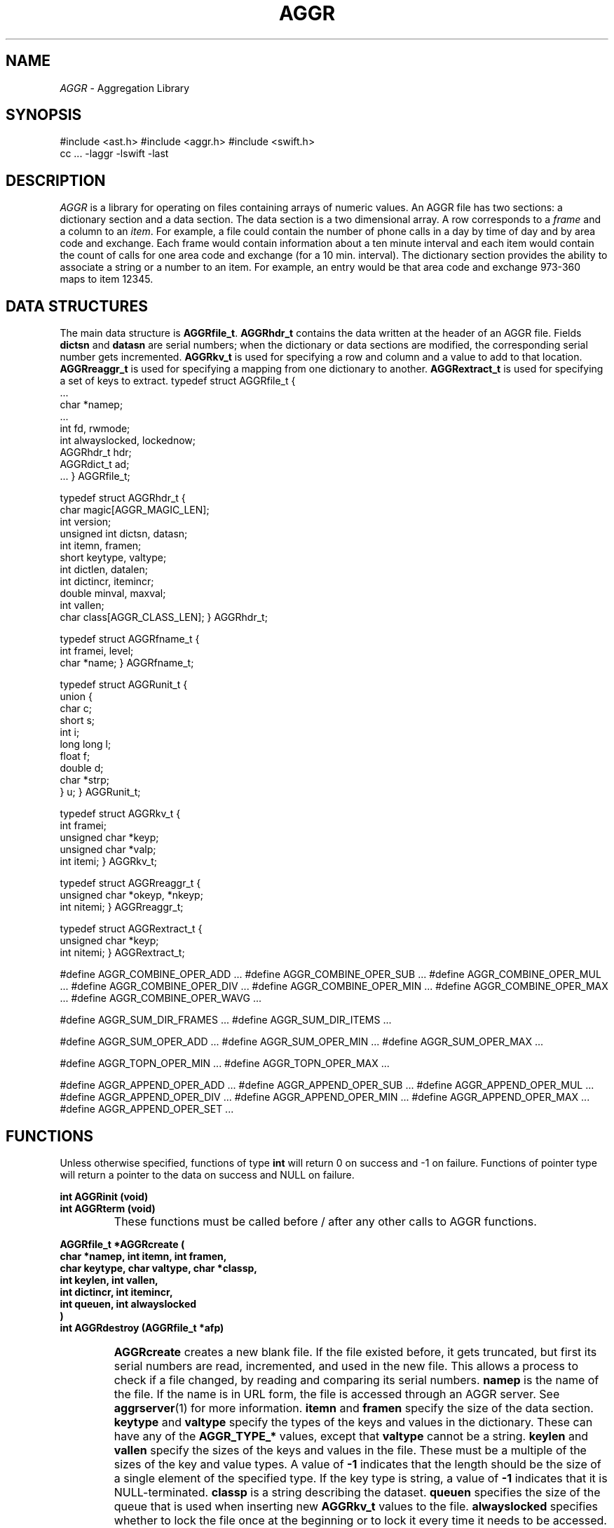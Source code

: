 .TH AGGR 3
.SH NAME
.I AGGR
\- Aggregation Library
.SH SYNOPSIS
#include <ast.h>
#include <aggr.h>
#include <swift.h>
.br
cc ... -laggr -lswift -last
.SH DESCRIPTION
.I AGGR
is a library for operating on files containing arrays of numeric values.
An AGGR file has two sections: a dictionary section and a data section.
The data section is a two dimensional array.
A row corresponds to a
.I frame
and a column to an
.IR item .
For example, a file could contain the number of phone calls in a day by time
of day and by area code and exchange.
Each frame would contain information about a ten minute interval and each item
would contain the count of calls for one area code and exchange (for a 10 min.
interval).
The dictionary section provides the ability to associate a string or a number
to an item.
For example, an entry would be that area code and exchange 973-360 maps to
item 12345.
.SH DATA STRUCTURES
.PP
The main data structure is
.BR AGGRfile_t .
.B AGGRhdr_t
contains the data written at the header of an AGGR file.
Fields
.B dictsn
and
.B datasn
are serial numbers; when the dictionary or data sections are modified,
the corresponding serial number gets incremented.
.B AGGRkv_t
is used for specifying a row and column and a value to add to that location.
.B AGGRreaggr_t
is used for specifying a mapping from one dictionary to another.
.B AGGRextract_t
is used for specifying a set of keys to extract.
.DS
typedef struct AGGRfile_t {
    ...
    char *namep;
    ...
    int fd, rwmode;
    int alwayslocked, lockednow;
    AGGRhdr_t hdr;
    AGGRdict_t ad;
    ...
} AGGRfile_t;

typedef struct AGGRhdr_t {
    char magic[AGGR_MAGIC_LEN];
    int version;
    unsigned int dictsn, datasn;
    int itemn, framen;
    short keytype, valtype;
    int dictlen, datalen;
    int dictincr, itemincr;
    double minval, maxval;
    int vallen;
    char class[AGGR_CLASS_LEN];
} AGGRhdr_t;

typedef struct AGGRfname_t {
    int framei, level;
    char *name;
} AGGRfname_t;

typedef struct AGGRunit_t {
    union {
        char c;
        short s;
        int i;
        long long l;
        float f;
        double d;
        char *strp;
    } u;
} AGGRunit_t;

typedef struct AGGRkv_t {
    int framei;
    unsigned char *keyp;
    unsigned char *valp;
    int itemi;
} AGGRkv_t;

typedef struct AGGRreaggr_t {
    unsigned char *okeyp, *nkeyp;
    int nitemi;
} AGGRreaggr_t;

typedef struct AGGRextract_t {
    unsigned char *keyp;
    int nitemi;
} AGGRextract_t;

#define AGGR_COMBINE_OPER_ADD ...
#define AGGR_COMBINE_OPER_SUB ...
#define AGGR_COMBINE_OPER_MUL ...
#define AGGR_COMBINE_OPER_DIV ...
#define AGGR_COMBINE_OPER_MIN ...
#define AGGR_COMBINE_OPER_MAX ...
#define AGGR_COMBINE_OPER_WAVG ...

#define AGGR_SUM_DIR_FRAMES ...
#define AGGR_SUM_DIR_ITEMS ...

#define AGGR_SUM_OPER_ADD ...
#define AGGR_SUM_OPER_MIN ...
#define AGGR_SUM_OPER_MAX ...

#define AGGR_TOPN_OPER_MIN ...
#define AGGR_TOPN_OPER_MAX ...

#define AGGR_APPEND_OPER_ADD ...
#define AGGR_APPEND_OPER_SUB ...
#define AGGR_APPEND_OPER_MUL ...
#define AGGR_APPEND_OPER_DIV ...
#define AGGR_APPEND_OPER_MIN ...
#define AGGR_APPEND_OPER_MAX ...
#define AGGR_APPEND_OPER_SET ...
.DE
.SH FUNCTIONS
.PP
Unless otherwise specified, functions of type
.B int
will return 0 on success and -1 on failure.
Functions of pointer type will return a pointer to the data on success
and NULL on failure.
.PP
.B "int AGGRinit (void)"
.br
.B "int AGGRterm (void)"
.IP ""
These functions must be called before / after any other calls to
AGGR functions.
.PP
.B "AGGRfile_t *AGGRcreate ("
.br
.B "\tchar *namep, int itemn, int framen,"
.br
.B "\tchar keytype, char valtype, char *classp,"
.br
.B "\tint keylen, int vallen,"
.br
.B "\tint dictincr, int itemincr,"
.br
.B "\tint queuen, int alwayslocked"
.br
.B ")"
.br
.B "int AGGRdestroy (AGGRfile_t *afp)"
.IP ""
.B AGGRcreate
creates a new blank file.
If the file existed before, it gets truncated, but first its serial numbers
are read, incremented, and used in the new file.
This allows a process to check if a file changed, by reading and comparing
its serial numbers.
.B namep
is the name of the file.
If the name is in URL form, the file is accessed through an AGGR server.
See
.BR aggrserver "(1)"
for more information.
.B itemn
and
.B framen
specify the size of the data section.
.B keytype
and
.B valtype
specify the types of the keys and values in the dictionary.
These can have any of the
.B AGGR_TYPE_*
values, except that
.B valtype
cannot be a string.
.B keylen
and
.B vallen
specify the sizes of the keys and values in the file.
These must be a multiple of the sizes of the key and value types.
A value of
.B -1
indicates that the length should be the size of a single element of the
specified type.
If the key type is string, a value of
.B -1
indicates that it is NULL-terminated.
.B classp
is a string describing the dataset.
.B queuen
specifies the size of the queue that is used when inserting new
.B AGGRkv_t
values to the file.
.B alwayslocked
specifies whether to lock the file once at the beginning or to lock it
every time it needs to be accessed.
A file that's already open cannot be truncated.
.B AGGRdestroy
removes the specified file.
.PP
.B "int AGGRopen ("
.br
.B "\tchar *namep, int rwmode, int queuen, int alwayslocked"
.br
.B ")"
.br
.B "int AGGRclose (AGGRfile_t *afp)"
.IP ""
.B AGGRopen
loads an existing file.
If the name is in URL form, the file is accessed through an AGGR server.
See
.BR aggrserver "(1)"
for more information.
.B rwmode
should be one of the
.B AGGR_RWMODE_*
macros to indicate that the file is to be opened read-only or read-write.
The other parameters are the same as in the
.B AGGRcreate
call.
.B AGGRclose
closes the specified file.
.PP
.B "int AGGRcombine ("
.br
.B "\tAGGRfile_t **iafps, int iafpn,"
.br
.B "\tint oper, float *ws, AGGRfile_t *oafp"
.br
.B ")"
.IP ""
Computes an arithmetic combination of the input files and stores the result
in the output file.
The input files should all be of the same key and value type and should have
the same number of frames but they may have different dictionaries.
The dictionary of the output file will be the union
of all the input dictionaries.
Items from the input files are combined based on their dictionary keys.
When a key-item combination exists in only some of the input files, its
value in all the other files is assumed to be zero.
.B oper
must be one of the
.B AGGR_COMBINE_*
macros for addition, subtraction, multiplication, and division.
.B ws
is an array of floating point weights that is used when the operation
is the weighted average op.
.PP
.B "int AGGRcat ("
.br
.B "\tAGGRfile_t **iafps, int iafpn, AGGRfile_t *oafp"
.br
.B ")"
.IP ""
Concatenates several files together.
The input files should all be of the same key and value type and should have
the same number of frames but they may have different dictionaries.
The dictionary of the output file will be the union
of all the input dictionaries.
Items from the input files are combined based on their dictionary keys.
When a key-item combination exists in only some of the input files, its
value in all the other files is assumed to be zero.
.PP
.B "int AGGRsum ("
.br
.B "\tAGGRfile_t *iafp, int dir, int oper, AGGRfile_t *oafp"
.br
.B ")"
.IP ""
Sums up all the frames into one frame, or all the items into one item.
.B dir
must be one of the
.B AGGR_SUM_DIR_*
macros.
.B oper
must be one of the
.B AGGR_SUM_OPER_*
macros to indicate that the frames or items are combined by adding
their values, or by selecting their minimum or maximum values.
.PP
.B "int AGGRreaggr ("
.br
.B "\tAGGRfile_t *iafp,"
.br
.B "\tAGGRreaggr_t *reaggrs, int reaggrn,"
.br
.B "\tAGGRfile_t *oafp"
.br
.B ")"
.IP ""
Converts data from one type of aggregation to another.
The
.B reaggrs
array contains a mapping from keys in the old dictionary to keys in the new.
The old and new key pointers in this data structure should be the same type
as the key types in the old and new files.
The
.B nitemi
field should be
.B -1
to allow the library to pick a new item id, or a positive value to force it
into a specific location.
Item values are combined by addition.
.PP
.B "int AGGRextract ("
.br
.B "\tAGGRfile_t *iafp,"
.br
.B "\tAGGRextract_t *extracts, int extractn,"
.br
.B "\tAGGRfile_t *oafp"
.br
.B ")"
.IP ""
Extracts specific items from the input file and copies them to the output
file.
The
.B extracts
array contains an array of keys in the old dictionary to extract.
The key pointer in this data structure should be the same type
as the key type in the old file.
The
.B nitemi
field should be
.B -1
to allow the library to pick a new item id, or a positive value to force it
into a specific location.
Item values are combined by addition.
.PP
.B "int AGGRmean ("
.br
.B "\tAGGRfile_t **iafps, int iafpn,"
.br
.B "\tAGGRfile_t *mafp, AGGRfile_t *dafp"
.br
.B ")"
.IP ""
Computes the mean and standard deviations of items in a set of files.
The input files should all be of the same key and value type and should have
the same number of frames but they may have different dictionaries.
The dictionary of the output file will be the union
of all the input dictionaries.
Items from the input files are combined based on their dictionary keys.
When a key-item combination exists in only some of the input files, its
value in all the other files is assumed to be zero.
.PP
.B "int AGGRtopn ("
.br
.B "\tAGGRfile_t *iafp, int fframei, int lframei,"
.br
.B "\tAGGRkv_t *kvs, int kvn, int oper"
.br
.B ")"
.IP ""
Fills out the array
.B kvs
with information about the top
.B kvn
number of items.
.B oper
must be one of the
.B AGGR_TOPN_OPER_*
macros to specify that the function should return the items with the largest
or smallest values.
This function will fill out the
.B framei
and
.B itemi
fields in
.BR kvs .
If the input file contains fewer than
.B kvn
items (over all the frames), the bottom part of the
.B kvs
array may have
.B -1
as values for
.B framei
and
.BR itemi .
.PP
.B "int AGGRlockmode ("
.br
.B "\tAGGRfile_t *afp, int alwayslocked"
.br
.B ")"
.IP ""
Sets the lock mode for the specified file.
If
.B alwayslocked
is set to TRUE, the file stays locked continuously.
If the flag is set to FALSE, the file is locked only when it is being updated.
This is preferable when other processes are expected to be trying to read
(but not modify) the contents of this file.
.PP
.B "int AGGRprint ("
.br
.B "\tAGGRfile_t *afp, int printdict, int printdata,"
.br
.B "\tint onlyitemi, int onlyframei, int verbose, int rawmode"
.br
.B ")"
.IP ""
Prints information about the input file.
If
.B printdict
is
.BR TRUE ,
the dictionary is printed as a graph.
If
.B printdata
is
.BR TRUE ,
then either all or specific item values are printed.
.B onlyitemi
and
.B onlyframei
may be -1 to have all items and / or frames printed, or they may have the value
of a specific item position or frame to have only that item or frame printed.
.B verbose
may be 0, 1, or 2, to print progressively more information.
.B rawmode
may be
.BR TRUE ,
to specify that the item values should be printed out in binary.
.PP
.B "int AGGRgrow ("
.br
.B "\tAGGRfile_t *afp, int itemn, int framen"
.br
.B ")"
.IP ""
Reconfigures the specified file to have more frames or items.
.PP
.B "int AGGRappend ("
.br
.B "\tAGGRfile_t *afp, AGGRkv_t *kvp, int insertflag"
.br
.B ")"
.IP ""
Queues the value specified in
.B kvp
to be added to the appropriate frame / item location.
The
.B queuen
field in
.B AGGRopen
or
.B AGGRcreate
indicate the size of the queue.
Once the queue is full, all data is merged into the file in sorted order.
.B framei
must be the frame id.
When the
.B keyp
field is not
.BR NULL ,
it is looked up in the dictionary.
If
.B itemi
is not
.BR -1 ,
then it is used to force the location id to that number, if the key is not
in the dictionary.
This function will set the
.B itemi
field to the id it ended up using.
When
.B keyp
is
.B NULL
and
.B itemi
is positive, no lookup is performed and the id in
.B itemi
is used directly.
The application could keep track of the mapping of keys to items
by storing the value of the
.B itemi
field and using it the next time it has to submit the same key.
This can improve performance when the namespace of the dictionary
is limited (e.g. area code and exchange values).
.B insertflag
specifies what to do when a key is not found in the dictionary.
.B TRUE
indicates that a new key should be added to the dictionary.
.B FALSE
indicates that the function should fail and return
.BR -1 .
.PP
.B "int AGGRflush (AGGRfile_t *afp)"
.IP ""
Flushes the append queue explicitely.
This call is only necessary if the application needs to make sure the
file on disk is up to date at a specific point in time.
This function is explicitely called by other AGGR
functions before they modify the file in some other way.
.PP
.B "int AGGRlookup ("
.br
.B "\tAGGRfile_t *afp, unsigned char *keyp"
.br
.B ")"
.IP ""
Searches the dictionary for the specified key.
.PP
.B "int AGGRfnames ("
.br
.B "\tAGGRfile_t *afp, AGGRfname_t *fnames, int fnamen"
.br
.B ")"
.IP ""
Specifies labels for the frames in the file.
Existing labels are removed.
.PP
.B "int AGGRminmax (AGGRfile_t *afp, int computeflag)"
.IP ""
If
.B computeflag
is
.BR TRUE ,
this function will recalculate the min and max values that are stored
in the file's header and flush the new header.
Otherwise, it assumes that the application has set new values for these
in
.B afp->hdr
and just flushes the header.
.PP
.B "void *AGGRget (AGGRfile_t *afp, int framei)"
.br
.B "int AGGRrelease (AGGRfile_t *afp)"
.IP ""
.B AGGRget
returns a pointer to the item values for frame
.BR framei .
The pointer can be cast to the appropriate type (based on the
.B valtype
field), and used to read or write item values.
.B AGGRrelease
releases the frame and flushes any changes to the file.
These two functions must be called in pairs.
An attempt to get a frame while another one is active will fail.
The pointer returned by
.B AGGRget
is generated by memory mapping the appropriate section of the file.
To ensure consistency, the file remains locked until the call to
.BR AGGRrelease .
.PP
.B "int AGGRparsetype ("
.br
.B "\tchar *name, int *typep, int *lenp"
.br
.B ")"
.IP ""
Parses a key or value type specification and returns the type and length
in the corresponding fields.
.PP
.B "int AGGRparsefnames ("
.br
.B "\tchar *names, AGGRfname_t **fnamesp, int *fnamenp"
.br
.B ")"
.IP ""
Parses a frame label specification and returns an array of labels and the
corresponding size of the array.
.SH EXAMPLES
The following code is from
.B aggrcombine.c
and shows the sequence of calls for a typical AGGR application.
.EX
#include <ast.h>
#include <swift.h>
#include <aggr.h>

main (int argc, char **argv) {
    ...

    if (AGGRinit () == -1)
        SUerror ("aggrcombine", "init failed");
    ...
    for (iafpi = 0; iafpi < iafpn; iafpi++) {
        if (!(iafps[iafpi] = AGGRopen (
            argv[iafpi], AGGR_RWMODE_RD, 1, TRUE
        )))
            SUerror ("aggrcombine", "open failed");
    }
    if (!(oafp = AGGRcreate (
        onamep, 1, 1, keytype, valtype, classp,
        TRUE, keylen, dictincr, itemincr, 1, TRUE
    )))
        SUerror ("aggrcombine", "create failed");
    if (AGGRcombine (iafps, iafpn, oper, oafp) == -1)
        SUerror ("aggrcombine", "combine failed");
    if (AGGRminmax (oafp, TRUE) == -1)
        SUerror ("aggrcombine", "minmax failed");
    if (AGGRclose (oafp) == -1)
        SUerror ("aggrcombine", "close failed");
    if (AGGRterm () == -1)
        SUerror ("aggrcombine", "term failed");
    ...
}
.EE
.SH SEE ALSO
.IR aggr(1) ,
.IR aggrcat(1) ,
.IR aggrcombine(1) ,
.IR aggrload(1) ,
.IR aggrmean(1) ,
.IR aggrprint(1) ,
.IR aggrreaggr(1) ,
.IR aggrextract(1) ,
.IR aggrsum(1) ,
.IR aggrtopn(1) ,
.IR aggrkeys(1) ,
.IR aggrmap(1) ,
.IR aggrserver(1) ,
.IR aggr(3) .
